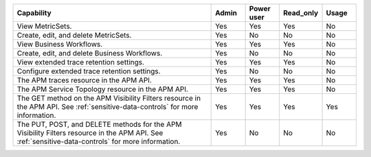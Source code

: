 .. list-table::
  :widths: 60,10,10,10,10

  * - :strong:`Capability`
    - :strong:`Admin`
    - :strong:`Power user`
    - :strong:`Read_only`
    - :strong:`Usage`

  * - View MetricSets. 
    - Yes
    - Yes
    - Yes
    - No
  
  * - Create, edit, and delete MetricSets.
    - Yes
    - No
    - No
    - No

  * - View Business Workflows.
    - Yes
    - Yes
    - Yes
    - No

  * - Create, edit, and delete Business Workflows.
    - Yes
    - No
    - No
    - No

  * - View extended trace retention settings. 
    - Yes
    - Yes
    - Yes
    - No

  * - Configure extended trace retention settings. 
    - Yes
    - No
    - No
    - No

  * - The APM traces resource in the APM API.
    - Yes
    - Yes
    - Yes
    - No

  * - The APM Service Topology resource in the APM API.
    - Yes
    - Yes
    - Yes
    - No

  * - The GET method on the APM Visibility Filters resource in the APM API. See :ref:`sensitive-data-controls` for more information.
    - Yes
    - Yes
    - Yes
    - Yes

  * - The PUT, POST, and DELETE methods for the APM Visibility Filters resource in the APM API. See :ref:`sensitive-data-controls` for more information.
    - Yes
    - No
    - No
    - No